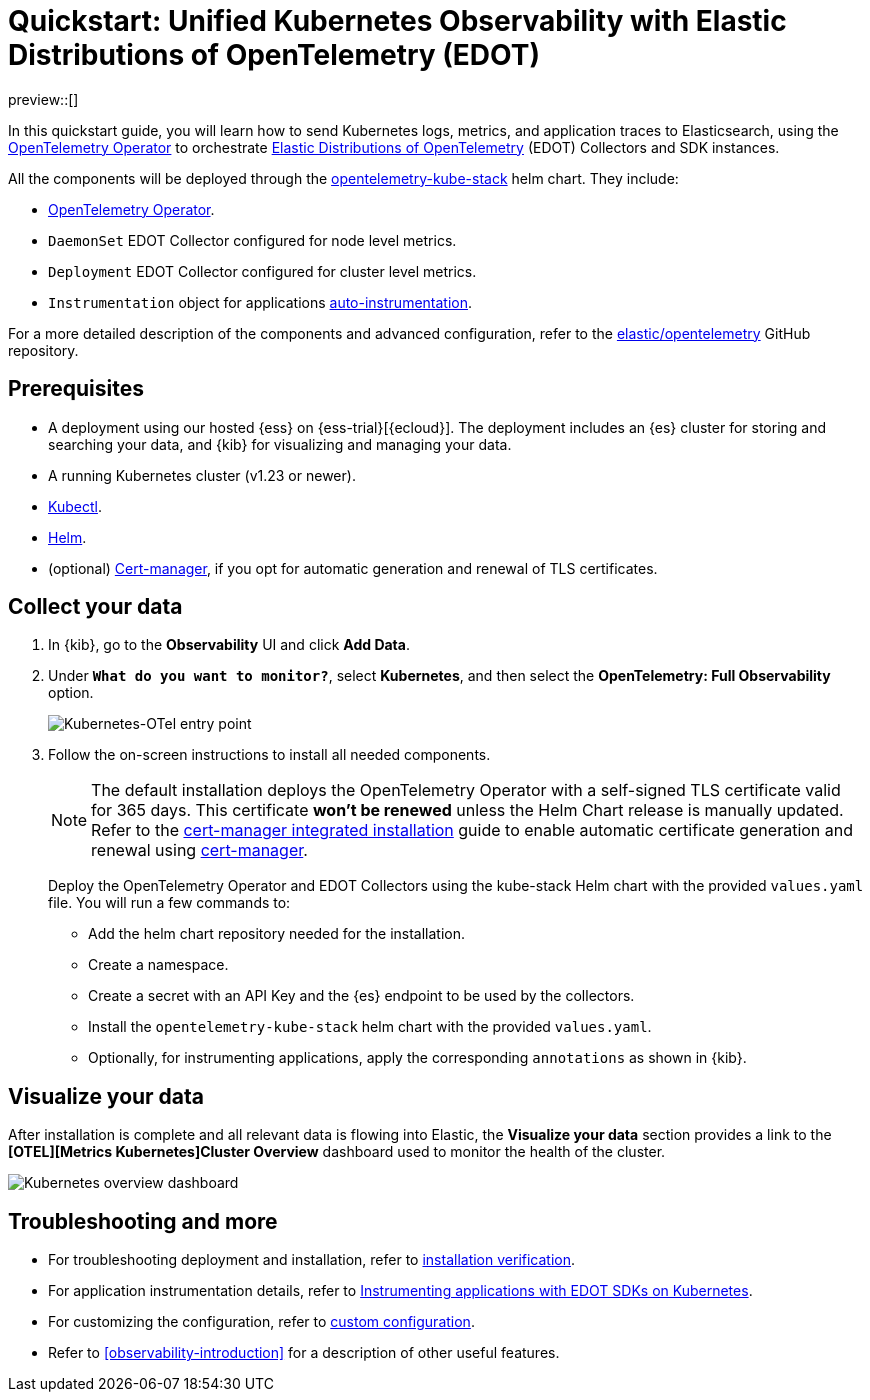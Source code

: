 [[monitor-k8s-otel-edot]]
= Quickstart: Unified Kubernetes Observability with Elastic Distributions of OpenTelemetry (EDOT)

preview::[]

In this quickstart guide, you will learn how to send Kubernetes logs, metrics, and application traces to Elasticsearch, using the https://github.com/open-telemetry/opentelemetry-operator/[OpenTelemetry Operator] to orchestrate https://github.com/elastic/opentelemetry/tree/main[Elastic Distributions of OpenTelemetry] (EDOT) Collectors and SDK instances.

All the components will be deployed through the https://github.com/open-telemetry/opentelemetry-helm-charts/tree/main/charts/opentelemetry-kube-stack[opentelemetry-kube-stack] helm chart. They include:

* https://github.com/open-telemetry/opentelemetry-operator/[OpenTelemetry Operator].
* `DaemonSet` EDOT Collector configured for node level metrics.
* `Deployment` EDOT Collector configured for cluster level metrics.
* `Instrumentation` object for applications https://opentelemetry.io/docs/kubernetes/operator/automatic/[auto-instrumentation].

For a more detailed description of the components and advanced configuration, refer to the https://github.com/elastic/opentelemetry/blob/main/docs/kubernetes/operator/README.md[elastic/opentelemetry] GitHub repository.

[discrete]
== Prerequisites

* A deployment using our hosted {ess} on {ess-trial}[{ecloud}]. The deployment includes an {es} cluster for storing and searching your data, and {kib} for visualizing and managing your data.
* A running Kubernetes cluster (v1.23 or newer).
* https://kubernetes.io/docs/reference/kubectl/[Kubectl].
* https://helm.sh/docs/intro/install/[Helm].
* (optional) https://cert-manager.io/docs/installation/[Cert-manager], if you opt for automatic generation and renewal of TLS certificates.

[discrete]
== Collect your data

.  In {kib}, go to the **Observability** UI and click **Add Data**.

. Under *`What do you want to monitor?`*, select **Kubernetes**, and then select the **OpenTelemetry: Full Observability** option.
+
[role="screenshot"]
image::images/quickstart-k8s-otel-entry-point.png[Kubernetes-OTel entry point]

. Follow the on-screen instructions to install all needed components.
+
[NOTE]
====
The default installation deploys the OpenTelemetry Operator with a self-signed TLS certificate valid for 365 days. This certificate **won't be renewed** unless the Helm Chart release is manually updated. Refer to the https://github.com/elastic/opentelemetry/blob/main/docs/kubernetes/operator/README.md#cert-manager[cert-manager integrated installation] guide to enable automatic certificate generation and renewal using https://cert-manager.io/docs/installation/[cert-manager].
====
+
Deploy the OpenTelemetry Operator and EDOT Collectors using the kube-stack Helm chart with the provided `values.yaml` file. You will run a few commands to:
+ 
 * Add the helm chart repository needed for the installation.
 * Create a namespace.
 * Create a secret with an API Key and the {es} endpoint to be used by the collectors.
 * Install the `opentelemetry-kube-stack` helm chart with the provided `values.yaml`.
 * Optionally, for instrumenting applications, apply the corresponding `annotations` as shown in {kib}.

[discrete]
== Visualize your data

After installation is complete and all relevant data is flowing into Elastic,
the **Visualize your data** section provides a link to the *[OTEL][Metrics Kubernetes]Cluster Overview* dashboard used to monitor the health of the cluster.

[role="screenshot"]
image::images/quickstart-k8s-otel-dashboard.png[Kubernetes overview dashboard]

[discrete]
== Troubleshooting and more

* For troubleshooting deployment and installation, refer to https://github.com/elastic/opentelemetry/tree/main/docs/kubernetes/operator#installation-verification[installation verification].
* For application instrumentation details, refer to https://github.com/elastic/opentelemetry/blob/main/docs/kubernetes/operator/instrumenting-applications.md[Instrumenting applications with EDOT SDKs on Kubernetes].
* For customizing the configuration, refer to https://github.com/elastic/opentelemetry/tree/main/docs/kubernetes/operator#custom-configuration[custom configuration].
* Refer to <<observability-introduction>> for a description of other useful features.
